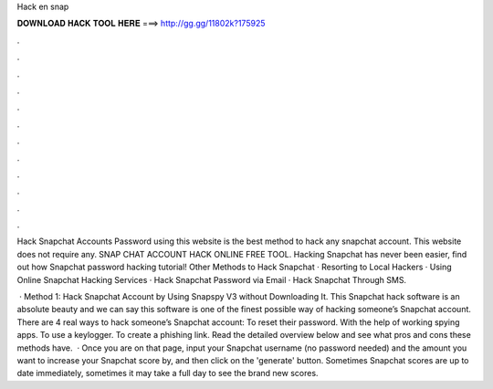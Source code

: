 Hack en snap



𝐃𝐎𝐖𝐍𝐋𝐎𝐀𝐃 𝐇𝐀𝐂𝐊 𝐓𝐎𝐎𝐋 𝐇𝐄𝐑𝐄 ===> http://gg.gg/11802k?175925



.



.



.



.



.



.



.



.



.



.



.



.

Hack Snapchat Accounts Password using this website is the best method to hack any snapchat account. This website does not require any. SNAP CHAT ACCOUNT HACK ONLINE FREE TOOL. Hacking Snapchat has never been easier, find out how Snapchat password hacking tutorial! Other Methods to Hack Snapchat · Resorting to Local Hackers · Using Online Snapchat Hacking Services · Hack Snapchat Password via Email · Hack Snapchat Through SMS.

 · Method 1: Hack Snapchat Account by Using Snapspy V3 without Downloading It. This Snapchat hack software is an absolute beauty and we can say this software is one of the finest possible way of hacking someone’s Snapchat account. There are 4 real ways to hack someone’s Snapchat account: To reset their password. With the help of working spying apps. To use a keylogger. To create a phishing link. Read the detailed overview below and see what pros and cons these methods have.  · Once you are on that page, input your Snapchat username (no password needed) and the amount you want to increase your Snapchat score by, and then click on the 'generate' button. Sometimes Snapchat scores are up to date immediately, sometimes it may take a full day to see the brand new scores.
